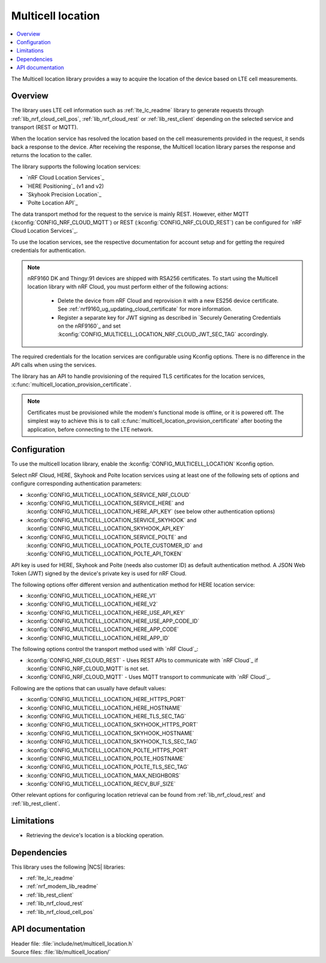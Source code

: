.. _lib_multicell_location:

Multicell location
##################

.. contents::
   :local:
   :depth: 2

The Multicell location library provides a way to acquire the location of the device based on LTE cell measurements.


Overview
********

The library uses LTE cell information such as :ref:`lte_lc_readme` library to generate requests through
:ref:`lib_nrf_cloud_cell_pos`, :ref:`lib_nrf_cloud_rest` or :ref:`lib_rest_client` depending on the selected service and transport (REST or MQTT).

When the location service has resolved the location based on the cell measurements provided in the request, it sends back a response to the device.
After receiving the response, the Multicell location library parses the response and returns the location to the caller.

The library supports the following location services:

*  `nRF Cloud Location Services`_
*  `HERE Positioning`_ (v1 and v2)
*  `Skyhook Precision Location`_
*  `Polte Location API`_

The data transport method for the request to the service is mainly REST. However, either MQTT (:kconfig:`CONFIG_NRF_CLOUD_MQTT`) or REST (:kconfig:`CONFIG_NRF_CLOUD_REST`) can be configured for `nRF Cloud Location Services`_.

To use the location services, see the respective documentation for account setup and for getting the required credentials for authentication.

.. reprovision_cert_note_start

.. note::

   nRF9160 DK and Thingy:91 devices are shipped with RSA256 certificates.
   To start using the Multicell location library with nRF Cloud, you must perform either of the following actions:

      * Delete the device from nRF Cloud and reprovision it with a new ES256 device certificate. See :ref:`nrf9160_ug_updating_cloud_certificate` for more information.
      * Register a separate key for JWT signing as described in `Securely Generating Credentials on the nRF9160`_ and set :kconfig:`CONFIG_MULTICELL_LOCATION_NRF_CLOUD_JWT_SEC_TAG` accordingly.

.. reprovision_cert_note_end

The required credentials for the location services are configurable using Kconfig options.
There is no difference in the API calls when using the services.

The library has an API to handle provisioning of the required TLS certificates for the location services, :c:func:`multicell_location_provision_certificate`.

.. note::
   Certificates must be provisioned while the modem's functional mode is offline, or it is powered off.
   The simplest way to achieve this is to call :c:func:`multicell_location_provision_certificate` after booting the application, before connecting to the LTE network.


Configuration
*************

To use the multicell location library, enable the :kconfig:`CONFIG_MULTICELL_LOCATION` Kconfig option.

Select nRF Cloud, HERE, Skyhook and Polte location services using at least one of the following sets of options and configure corresponding authentication parameters:

*  :kconfig:`CONFIG_MULTICELL_LOCATION_SERVICE_NRF_CLOUD`
*  :kconfig:`CONFIG_MULTICELL_LOCATION_SERVICE_HERE` and :kconfig:`CONFIG_MULTICELL_LOCATION_HERE_API_KEY` (see below other authentication options)
*  :kconfig:`CONFIG_MULTICELL_LOCATION_SERVICE_SKYHOOK` and :kconfig:`CONFIG_MULTICELL_LOCATION_SKYHOOK_API_KEY`
*  :kconfig:`CONFIG_MULTICELL_LOCATION_SERVICE_POLTE` and :kconfig:`CONFIG_MULTICELL_LOCATION_POLTE_CUSTOMER_ID` and :kconfig:`CONFIG_MULTICELL_LOCATION_POLTE_API_TOKEN`

API key is used for HERE, Skyhook and Polte (needs also customer ID) as default authentication method.
A JSON Web Token (JWT) signed by the device's private key is used for nRF Cloud.

The following options offer different version and authentication method for HERE location service:

*  :kconfig:`CONFIG_MULTICELL_LOCATION_HERE_V1`
*  :kconfig:`CONFIG_MULTICELL_LOCATION_HERE_V2`
*  :kconfig:`CONFIG_MULTICELL_LOCATION_HERE_USE_API_KEY`
*  :kconfig:`CONFIG_MULTICELL_LOCATION_HERE_USE_APP_CODE_ID`
*  :kconfig:`CONFIG_MULTICELL_LOCATION_HERE_APP_CODE`
*  :kconfig:`CONFIG_MULTICELL_LOCATION_HERE_APP_ID`

The following options control the transport method used with `nRF Cloud`_:

* :kconfig:`CONFIG_NRF_CLOUD_REST` - Uses REST APIs to communicate with `nRF Cloud`_ if :kconfig:`CONFIG_NRF_CLOUD_MQTT` is not set.
* :kconfig:`CONFIG_NRF_CLOUD_MQTT` - Uses MQTT transport to communicate with `nRF Cloud`_.

Following are the options that can usually have default values:

*  :kconfig:`CONFIG_MULTICELL_LOCATION_HERE_HTTPS_PORT`
*  :kconfig:`CONFIG_MULTICELL_LOCATION_HERE_HOSTNAME`
*  :kconfig:`CONFIG_MULTICELL_LOCATION_HERE_TLS_SEC_TAG`
*  :kconfig:`CONFIG_MULTICELL_LOCATION_SKYHOOK_HTTPS_PORT`
*  :kconfig:`CONFIG_MULTICELL_LOCATION_SKYHOOK_HOSTNAME`
*  :kconfig:`CONFIG_MULTICELL_LOCATION_SKYHOOK_TLS_SEC_TAG`
*  :kconfig:`CONFIG_MULTICELL_LOCATION_POLTE_HTTPS_PORT`
*  :kconfig:`CONFIG_MULTICELL_LOCATION_POLTE_HOSTNAME`
*  :kconfig:`CONFIG_MULTICELL_LOCATION_POLTE_TLS_SEC_TAG`
*  :kconfig:`CONFIG_MULTICELL_LOCATION_MAX_NEIGHBORS`
*  :kconfig:`CONFIG_MULTICELL_LOCATION_RECV_BUF_SIZE`

Other relevant options for configuring location retrieval can be found from :ref:`lib_nrf_cloud_rest` and :ref:`lib_rest_client`.

Limitations
***********

*  Retrieving the device's location is a blocking operation.

Dependencies
************

This library uses the following |NCS| libraries:

* :ref:`lte_lc_readme`
* :ref:`nrf_modem_lib_readme`
* :ref:`lib_rest_client`
* :ref:`lib_nrf_cloud_rest`
* :ref:`lib_nrf_cloud_cell_pos`

API documentation
*****************

| Header file: :file:`include/net/multicell_location.h`
| Source files: :file:`lib/multicell_location/`

.. doxygengroup:: multicell_location
   :project: nrf
   :members:
